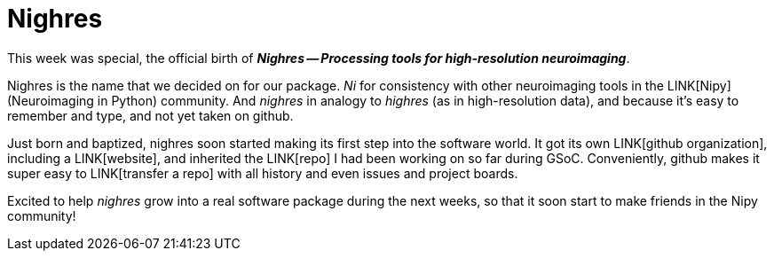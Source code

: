 = Nighres
:linkattrs:
:published_at: 2017-07-28

This week was special, the official birth of *_Nighres -- Processing tools for high-resolution neuroimaging_*.

Nighres is the name that we decided on for our package. __Ni__ for consistency with other neuroimaging tools in the LINK[Nipy] (Neuroimaging in Python) community. And __nighres__ in analogy to __highres__ (as in high-resolution data), and because it's easy to remember and type, and not yet taken on github.

Just born and baptized, nighres soon started making its first step into the software world. It got its own LINK[github organization], including a LINK[website], and inherited the LINK[repo] I had been working on so far during GSoC. Conveniently, github makes it super easy to LINK[transfer a repo] with all history and even issues and project boards.

Excited to help _nighres_ grow into a real software package during the next weeks, so that it soon start to make friends in the Nipy community!
